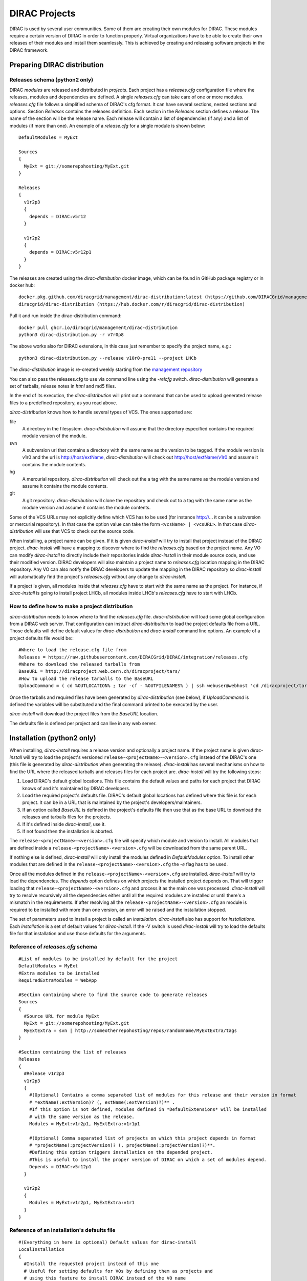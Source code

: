 .. _dirac_projects:

==============
DIRAC Projects
==============

DIRAC is used by several user communities. Some of them are creating their own modules for DIRAC.
These modules require a certain version of DIRAC in order to function properly. Virtual organizations
have to be able to create their own releases of their modules and install them seamlessly.
This is achieved by creating and releasing software projects in the DIRAC framework.

Preparing DIRAC distribution
@@@@@@@@@@@@@@@@@@@@@@@@@@@@@@@@@

Releases schema (python2 only)
------------------------------

DIRAC *modules* are released and distributed in *projects*. Each project has a *releases.cfg*
configuration file where the releases, modules and dependencies are defined. A single *releases.cfg*
can take care of one or more modules. *releases.cfg* file follows a simplified schema of DIRAC's cfg
format. It can have several sections, nested sections and options. Section *Releases* contains the
releases definition. Each section in the *Releases* section defines a release. The name of the
section will be the release name. Each release will contain a list of dependencies (if any)
and a list of modules (if more than one). An example of a *release.cfg* for a single module is
shown below::

   DefaultModules = MyExt

   Sources
   {
     MyExt = git://somerepohosting/MyExt.git
   }

   Releases
   {
     v1r2p3
     {
       depends = DIRAC:v5r12
     }

     v1r2p2
     {
       depends = DIRAC:v5r12p1
     }
   }


The releases are created using the *dirac-distribution* docker image, which can be found in GitHub package registry or in docker hub::

  docker.pkg.github.com/diracgrid/management/dirac-distribution:latest (https://github.com/DIRACGrid/management/packages/79929)
  diracgrid/dirac-distribution (https://hub.docker.com/r/diracgrid/dirac-distribution)

Pull it and run inside the dirac-distribution command::

  docker pull ghcr.io/diracgrid/management/dirac-distribution
  python3 dirac-distribution.py -r v7r0p8

The above works also for DIRAC extensions, in this case just remember to specify the project name, e.g.::

  python3 dirac-distribution.py --release v10r0-pre11 --project LHCb

The *dirac-distribution* image is re-created weekly starting from the
`management repository <https://github.com/DIRACGrid/management>`_

You can also pass the releases.cfg to use via command line using the *-relcfg* switch.
*dirac-distribution* will generate a set of tarballs, release notes in *html* and md5 files.

In the end of its execution, the *dirac-distribution* will print out a command that can be
used to upload generated release files to a predefined repository, as you read above.

*dirac-distribution* knows how to handle several types of VCS. The ones supported are:

file
 A directory in the filesystem. *dirac-distribution* will assume that the directory especified contains
 the required module version of the module.

svn
 A subversion url that contains a directory with the same name as the version to be tagged. If the module
 version is v1r0 and the url is http://host/extName, *dirac-distribution* will check out
 http://host/extName/v1r0 and assume it contains the module contents.

hg
 A mercurial repository. *dirac-distribution* will check out the a tag with the same name as the module
 version and assume it contains the module contents.

git
 A git repository. *dirac-distribution* will clone the repository and check out to a tag with the same
 name as the module version and assume it contains the module contents.

Some of the VCS URLs may not explicitly define which VCS has to be used (for instance http://... it can
be a subversion or mercurial repository). In that case the option value can take the form ``<vcsName> | <vcsURL>``.
In that case *dirac-distribution* will use that VCS to check out the source code.

When installing, a project name can be given. If it is given *dirac-install* will try to install that project
instead of the DIRAC project. *dirac-install* will have a mapping to discover where to find the *releases.cfg*
based on the project name. Any VO can modify *dirac-install* to directly include their repositories inside
*dirac-install* in their module source code, and use their modified version. DIRAC developers will also maintain
a project name to *releases.cfg* location mapping in the DIRAC repository. Any VO can also notify the DIRAC
developers to update the mapping in the DIRAC repository so *dirac-install* will automatically find the
project's *releases.cfg* without any change to *dirac-install*.

If a project is given, all modules inside that *releases.cfg* have to start with the same name as the project.
For instance, if *dirac-install* is going to install project LHCb, all modules inside LHCb's *releases.cfg*
have to start with LHCb.


How to define how to make a project distribution
------------------------------------------------

*dirac-distribution* needs to know where to find the *releases.cfg* file. *dirac-distribution* will load
some global configuration from a DIRAC web server. That configuration can instruct *dirac-distribution*
to load the project defaults file from a URL. Those defaults will define default values for
*dirac-distribution* and *dirac-install* command line options. An example of a project defaults file would be:::

 #Where to load the release.cfg file from
 Releases = https://raw.githubusercontent.com/DIRACGrid/DIRAC/integration/releases.cfg
 #Where to download the released tarballs from
 BaseURL = http://diracproject.web.cern.ch/diracproject/tars/
 #How to upload the release tarballs to the BaseURL
 UploadCommand = ( cd %OUTLOCATION% ; tar -cf - %OUTFILENAMES% ) | ssh webuser@webhost 'cd /diracproject/tars &&  tar -xvf - && ls *.tar.gz > tars.list'

Once the tarballs and required files have been generated by *dirac-distribution* (see below),
if *UploadCommand* is defined the variables will be substituted and the final command printed to
be executed by the user.

*dirac-install* will download the project files from the *BaseURL* location.

The defaults file is defined per project and can live in any web server.


Installation (python2 only)
@@@@@@@@@@@@@@@@@@@@@@@@@@@

When installing, *dirac-install* requires a release version and optionally a project name. If the project
name is given *dirac-install* will try to load the project's versioned ``release-<projectName>-<version>.cfg``
instead of the DIRAC's one (this file is generated by *dirac-distribution* when generating the release).
*dirac-install* has several mechanisms on how to find the URL where the released tarballs and releases
files for each project are. *dirac-install* will try the following steps:

1. Load DIRAC's default global locations. This file contains the default values and paths for each project
   that DIRAC knows of and it's maintained by DIRAC developers.
2. Load the required project's defaults file. DIRAC's default global locations has defined where this file
   is for each project. It can be in a URL that is maintained by the project's developers/maintainers.
3. If an option called *BaseURL* is defined in the project's defaults file then use that as the base URL to
   download the releases and tarballs files for the projects.
4. If it's defined inside *dirac-install*, use it.
5. If not found then the installation is aborted.

The ``release-<projectName>-<version>.cfg`` file will specify which module and version to install. All modules
that are defined inside a ``release-<projectName>-<version>.cfg`` will be downloaded from the same parent URL.

If nothing else is defined, *dirac-install* will only install the modules defined in *DefaultModules* option.
To install other modules that are defined in the ``release-<projectName>-<version>.cfg`` the *-e* flag has to
be used.

Once all the modules defined in the ``release-<projectName>-<version>.cfg``  are installed. *dirac-install*
will try to load the dependencies. The *depends* option defines on which projects the installed project
depends on. That will trigger loading that ``release-<projectName>-<version>.cfg``  and process it as the
main one was processed. *dirac-install* will try to resolve recursively all the dependencies either until
all the required modules are installed or until there's a mismatch in the requirements. If after resolving
all the ``release-<projectName>-<version>.cfg``  an module is required to be installed with more than one
version, an error will be raised and the installation stopped.

The set of parameters used to install a project is called an *installation*. *dirac-install* also has support
for *installations*. Each *installation* is a set of default values for *dirac-install*. If the -V switch
is used *dirac-install* will try to load the defaults file for that installation and use those defaults for
the arguments.


Reference of *releases.cfg*  schema
-----------------------------------

::

 #List of modules to be installed by default for the project
 DefaultModules = MyExt
 #Extra modules to be installed
 RequiredExtraModules = WebApp

 #Section containing where to find the source code to generate releases
 Sources
 {
   #Source URL for module MyExt
   MyExt = git://somerepohosting/MyExt.git
   MyExtExtra = svn | http://someotherrepohosting/repos/randomname/MyExtExtra/tags
 }

 #Section containing the list of releases
 Releases
 {
   #Release v1r2p3
   v1r2p3
   {
     #(Optional) Contains a comma separated list of modules for this release and their version in format
     # *extName(:extVersion)? (, extName(:extVersion)?)** .
     #If this option is not defined, modules defined in *DefaultExtensions* will be installed
     # with the same version as the release.
     Modules = MyExt:v1r2p1, MyExtExtra:v1r1p1

     #(Optional) Comma separated list of projects on which this project depends in format
     # *projectName(:projectVersion)? (, projectName(:projectVersion)?)**.
     #Defining this option triggers installation on the depended project.
     #This is useful to install the proper version of DIRAC on which a set of modules depend.
     Depends = DIRAC:v5r12p1
   }

   v1r2p2
   {
     Modules = MyExt:v1r2p1, MyExtExtra:v1r1
   }
 }

Reference of an installation's defaults file
--------------------------------------------

::

 #(Everything in here is optional) Default values for dirac-install
 LocalInstallation
 {
   #Install the requested project instead of this one
   # Useful for setting defaults for VOs by defining them as projects and
   # using this feature to install DIRAC instead of the VO name
   Project = DIRAC
   #Release to install if not defined via command line
   Release = v1r4
   #Modules to install by default
   ModulesToInstall = MyExt
   #Type of externals to install (client, client-full, server)
   ExternalsType = client
   #Install following DIRAC's pro/versions schema
   UseVersionDir = False
   #Enable debug logging
   Debug = False
 }


Reference of global default's file
----------------------------------

Global defaults is the file that *dirac-install* will try to load to discover where the each project's
``defaults.cfg`` file is. The schema is as follows::

 Projects
 {
    #Project name
    ProjectName
    {
       #Where to find the defaults
       DefaultsLocation = http://somehost/somepath/defaultsProject.cfg
       #Release file location
       ReleasesLocation = http://endoftheworld/releases.cfg
    }
    Project2Name
    {
       DefaultsLocation = http://someotherhost/someotherpath/chunkybacon.cfg
    }
 }
 Installations
 {
   #Project name or installation name
   InstallationName
   {
     #Location of the defaults for this installation
     DefaultsLocation = http://somehost/somepath/defaultsProject.cfg
     #Default values for dirac-install
     LocalInstallation
     {
       #This section can contain the same as the LocalInstallation section in each project's defaults.cfg
     }
   }
   #And repeat for each installation or project
   OtherInstallation
   {
     ....
   }
   #Alias with another names
   ThisIsAnAlias = InstallationName
 }


All the values in the defined defaults file file take precedence over the global ones. This file is useful
for DIRAC maintainers to keep track of all the projects installable via native dirac-install.

Common pitfalls
---------------

Installation will find a given *releases.cfg*  by looking up the project name. All modules defined inside
a *releases.cfg*  have to start with the same name as the project. For instance, if the project is *MyVO*,
all modules inside have to start with *MyVO*. *MyVOWeb*, *MyVOSomething* and MyVO are all valid module
names inside a *MyVO* *releases.cfg*
